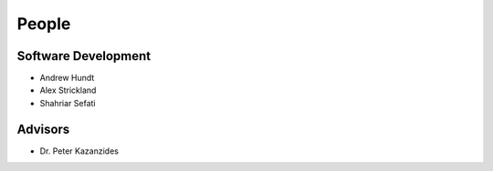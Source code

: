.. meta::
    :description: Names of those who developed and contributed to grl.

======
People
======


Software Development
--------------------

- Andrew Hundt
- Alex Strickland
- Shahriar Sefati


.. Contributors
.. ------------
.. 
.. - Names of the contributors


Advisors
--------

- Dr. Peter Kazanzides